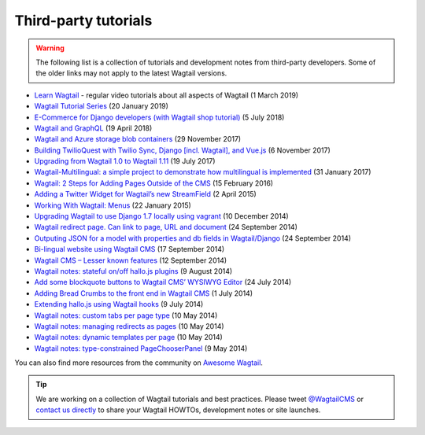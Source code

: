 Third-party tutorials
---------------------

.. warning::

    The following list is a collection of tutorials and development notes from third-party developers.
    Some of the older links may not apply to the latest Wagtail versions.

* `Learn Wagtail <https://learnwagtail.com/>`_ - regular video tutorials about all aspects of Wagtail (1 March 2019)
* `Wagtail Tutorial Series <https://www.accordbox.com/blog/wagtail-tutorials/>`_ (20 January 2019)
* `E-Commerce for Django developers (with Wagtail shop tutorial) <https://snipcart.com/blog/django-ecommerce-tutorial-wagtail-cms>`_ (5 July 2018)
* `Wagtail and GraphQL <https://jossingram.wordpress.com/2018/04/19/wagtail-and-graphql/>`_ (19 April 2018)
* `Wagtail and Azure storage blob containers <https://jossingram.wordpress.com/2017/11/29/wagtail-and-azure-storage-blob-containers/>`_ (29 November 2017)
* `Building TwilioQuest with Twilio Sync, Django [incl. Wagtail], and Vue.js <https://www.twilio.com/blog/2017/11/building-twilioquest-with-twilio-sync-django-and-vue-js.html>`_ (6 November 2017)
* `Upgrading from Wagtail 1.0 to Wagtail 1.11 <https://www.caktusgroup.com/blog/2017/07/19/upgrading-wagtail/>`_ (19 July 2017) 
* `Wagtail-Multilingual: a simple project to demonstrate how multilingual is implemented <https://github.com/cristovao-alves/Wagtail-Multilingual>`_ (31 January 2017)
* `Wagtail: 2 Steps for Adding Pages Outside of the CMS <https://www.caktusgroup.com/blog/2016/02/15/wagtail-2-steps-adding-pages-outside-cms/>`_ (15 February 2016)
* `Adding a Twitter Widget for Wagtail’s new StreamField <https://jossingram.wordpress.com/2015/04/02/adding-a-twitter-widget-for-wagtails-new-streamfield/>`_ (2 April 2015)
* `Working With Wagtail: Menus <http://www.tivix.com/blog/working-with-wagtail-menus/>`_ (22 January 2015)
* `Upgrading Wagtail to use Django 1.7 locally using vagrant <https://jossingram.wordpress.com/2014/12/10/upgrading-wagtail-to-use-django-1-7-locally-using-vagrant/>`_ (10 December 2014)
* `Wagtail redirect page. Can link to page, URL and document <https://gist.github.com/alej0varas/e7e334643ceab6e65744>`_ (24 September 2014)
* `Outputing JSON for a model with properties and db fields in Wagtail/Django <https://jossingram.wordpress.com/2014/09/24/outputing-json-for-a-model-with-properties-and-db-fields-in-wagtaildjango/>`_ (24 September 2014)
* `Bi-lingual website using Wagtail CMS <https://jossingram.wordpress.com/2014/09/17/bi-lingual-website-using-wagtail-cms/>`_ (17 September 2014)
* `Wagtail CMS – Lesser known features <https://jossingram.wordpress.com/2014/09/12/wagtail-cms-lesser-known-features/>`_ (12 September 2014)
* `Wagtail notes: stateful on/off hallo.js plugins <http://www.coactivate.org/projects/ejucovy/blog/2014/08/09/wagtail-notes-stateful-onoff-hallojs-plugins/>`_ (9 August 2014)
* `Add some blockquote buttons to Wagtail CMS’ WYSIWYG Editor <https://jossingram.wordpress.com/2014/07/24/add-some-blockquote-buttons-to-wagtail-cms-wysiwyg-editor/>`_ (24 July 2014)
* `Adding Bread Crumbs to the front end in Wagtail CMS <https://jossingram.wordpress.com/2014/07/01/adding-bread-crumbs-to-the-front-end-in-wagtail-cms/>`_ (1 July 2014)
* `Extending hallo.js using Wagtail hooks <https://gist.github.com/jeffrey-hearn/502d0914fa4a930f08ac>`_ (9 July 2014)
* `Wagtail notes: custom tabs per page type <http://www.coactivate.org/projects/ejucovy/blog/2014/05/10/wagtail-notes-custom-tabs-per-page-type/>`_ (10 May 2014)
* `Wagtail notes: managing redirects as pages <http://www.coactivate.org/projects/ejucovy/blog/2014/05/10/wagtail-notes-managing-redirects-as-pages/>`_ (10 May 2014)
* `Wagtail notes: dynamic templates per page <http://www.coactivate.org/projects/ejucovy/blog/2014/05/10/wagtail-notes-dynamic-templates-per-page/>`_ (10 May 2014)
* `Wagtail notes: type-constrained PageChooserPanel <http://www.coactivate.org/projects/ejucovy/blog/2014/05/09/wagtail-notes-type-constrained-pagechooserpanel/>`_ (9 May 2014)

You can also find more resources from the community on `Awesome Wagtail <https://github.com/springload/awesome-wagtail>`_.

.. tip::

    We are working on a collection of Wagtail tutorials and best practices. Please tweet `@WagtailCMS <https://twitter.com/WagtailCMS>`_ or `contact us directly <mailto:hello@wagtail.io>`_ to share your Wagtail HOWTOs, development notes or site launches.

